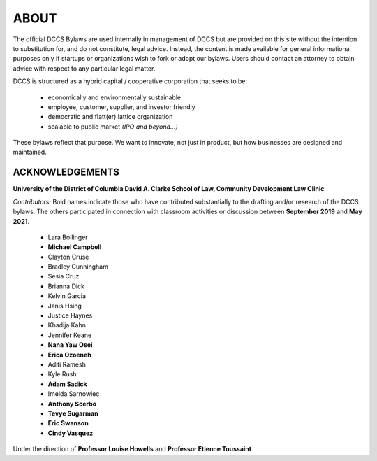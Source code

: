 .. about
########################
ABOUT
########################

The official DCCS Bylaws are used internally in management of DCCS but are provided on this site without the intention to substitution for, and do not constitute, legal advice. Instead, the content is made available for general informational purposes only if startups or organizations wish to fork or adopt our bylaws. Users should contact an attorney to obtain advice with respect to any particular legal matter.

DCCS is structured as a hybrid capital / cooperative corporation that seeks to be:

  * economically and environmentally sustainable
  * employee, customer, supplier, and investor friendly
  * democratic and flatt(er) lattice organization
  * scalable to public market *(IPO and beyond...)*
 
These bylaws reflect that purpose.  We want to innovate, not just in product, but how businesses are designed and maintained.

ACKNOWLEDGEMENTS
----------------

**University of the District of Columbia David A. Clarke School of Law, Community Development Law Clinic**

*Contributors:*  Bold names indicate those who have contributed substantially to the drafting and/or research of the DCCS bylaws. The others participated in connection with classroom activities or discussion between **September 2019** and **May 2021**.  

 * Lara Bollinger
 * **Michael Campbell**
 * Clayton Cruse
 * Bradley Cunningham
 * Sesia Cruz
 * Brianna Dick
 * Kelvin Garcia
 * Janis Hsing
 * Justice Haynes
 * Khadija Kahn
 * Jennifer Keane
 * **Nana Yaw Osei**
 * **Erica Ozoeneh**
 * Aditi Ramesh
 * Kyle Rush
 * **Adam Sadick**
 * Imelda Sarnowiec
 * **Anthony Scerbo**
 * **Tevye Sugarman**
 * **Eric Swanson**
 * **Cindy Vasquez**

Under the direction of **Professor Louise Howells** and **Professor Etienne Toussaint**
 
